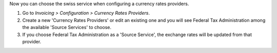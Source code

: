 Now you can choose the swiss service when configuring
a currency rates providers.

#. Go to *Invoicing > Configuration > Currency Rates Providers*.
#. Create a new 'Currency Rates Providers' or edit an existing
   one and you will see Federal Tax Administration among the available
   'Source Services' to choose.
#. If you choose Federal Tax Administration as a 'Source Service', the exchange rates
   will be updated from that provider.
